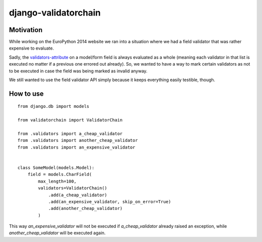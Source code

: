 django-validatorchain
#####################


Motivation
==========

While working on the EuroPython 2014 website we ran into a situation where we
had a field validator that was rather expensive to evaluate.

Sadly, the `validators-attribute`_ on a model/form field is always evaluated as
a whole (meaning each validator in that list is executed no matter if a previous
one errored out already). So, we wanted to have a way to mark certain validators
as not to be executed in case the field was being marked as invalid anyway.

We still wanted to use the field validator API simply because it keeps
everything easily testible, though.


How to use
==========

::

    from django.db import models

    from validatorchain import ValidatorChain

    from .validators import a_cheap_validator
    from .validators import another_cheap_validator
    from .validators import an_expensive_validator


    class SomeModel(models.Model):
        field = models.CharField(
            max_length=100,
            validators=ValidatorChain()
                .add(a_cheap_validator)
                .add(an_expensive_validator, skip_on_error=True)
                .add(another_cheap_validator)
            )

This way `an_expensive_validator` will not be executed if `a_cheap_validator`
already raised an exception, while `another_cheap_validator` will be executed
again.


.. _validators-attribute: https://docs.djangoproject.com/en/1.5/ref/forms/validation/#validators